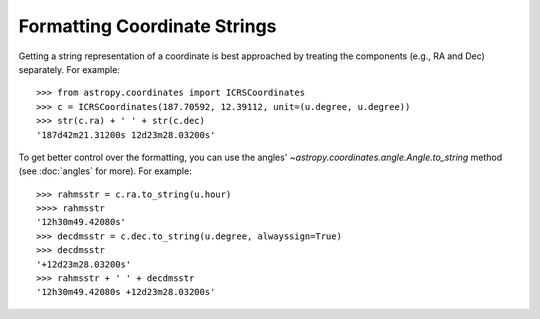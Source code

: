Formatting Coordinate Strings
-----------------------------

Getting a string representation of a coordinate is best approached by
treating the components (e.g., RA and Dec) separately.  For example::

  >>> from astropy.coordinates import ICRSCoordinates
  >>> c = ICRSCoordinates(187.70592, 12.39112, unit=(u.degree, u.degree))
  >>> str(c.ra) + ' ' + str(c.dec)
  '187d42m21.31200s 12d23m28.03200s'

To get better control over the formatting, you can use the angles'
`~astropy.coordinates.angle.Angle.to_string` method (see :doc:`angles`
for more).  For example::

  >>> rahmsstr = c.ra.to_string(u.hour)
  >>>> rahmsstr
  '12h30m49.42080s'
  >>> decdmsstr = c.dec.to_string(u.degree, alwayssign=True)
  >>> decdmsstr
  '+12d23m28.03200s'
  >>> rahmsstr + ' ' + decdmsstr
  '12h30m49.42080s +12d23m28.03200s'
